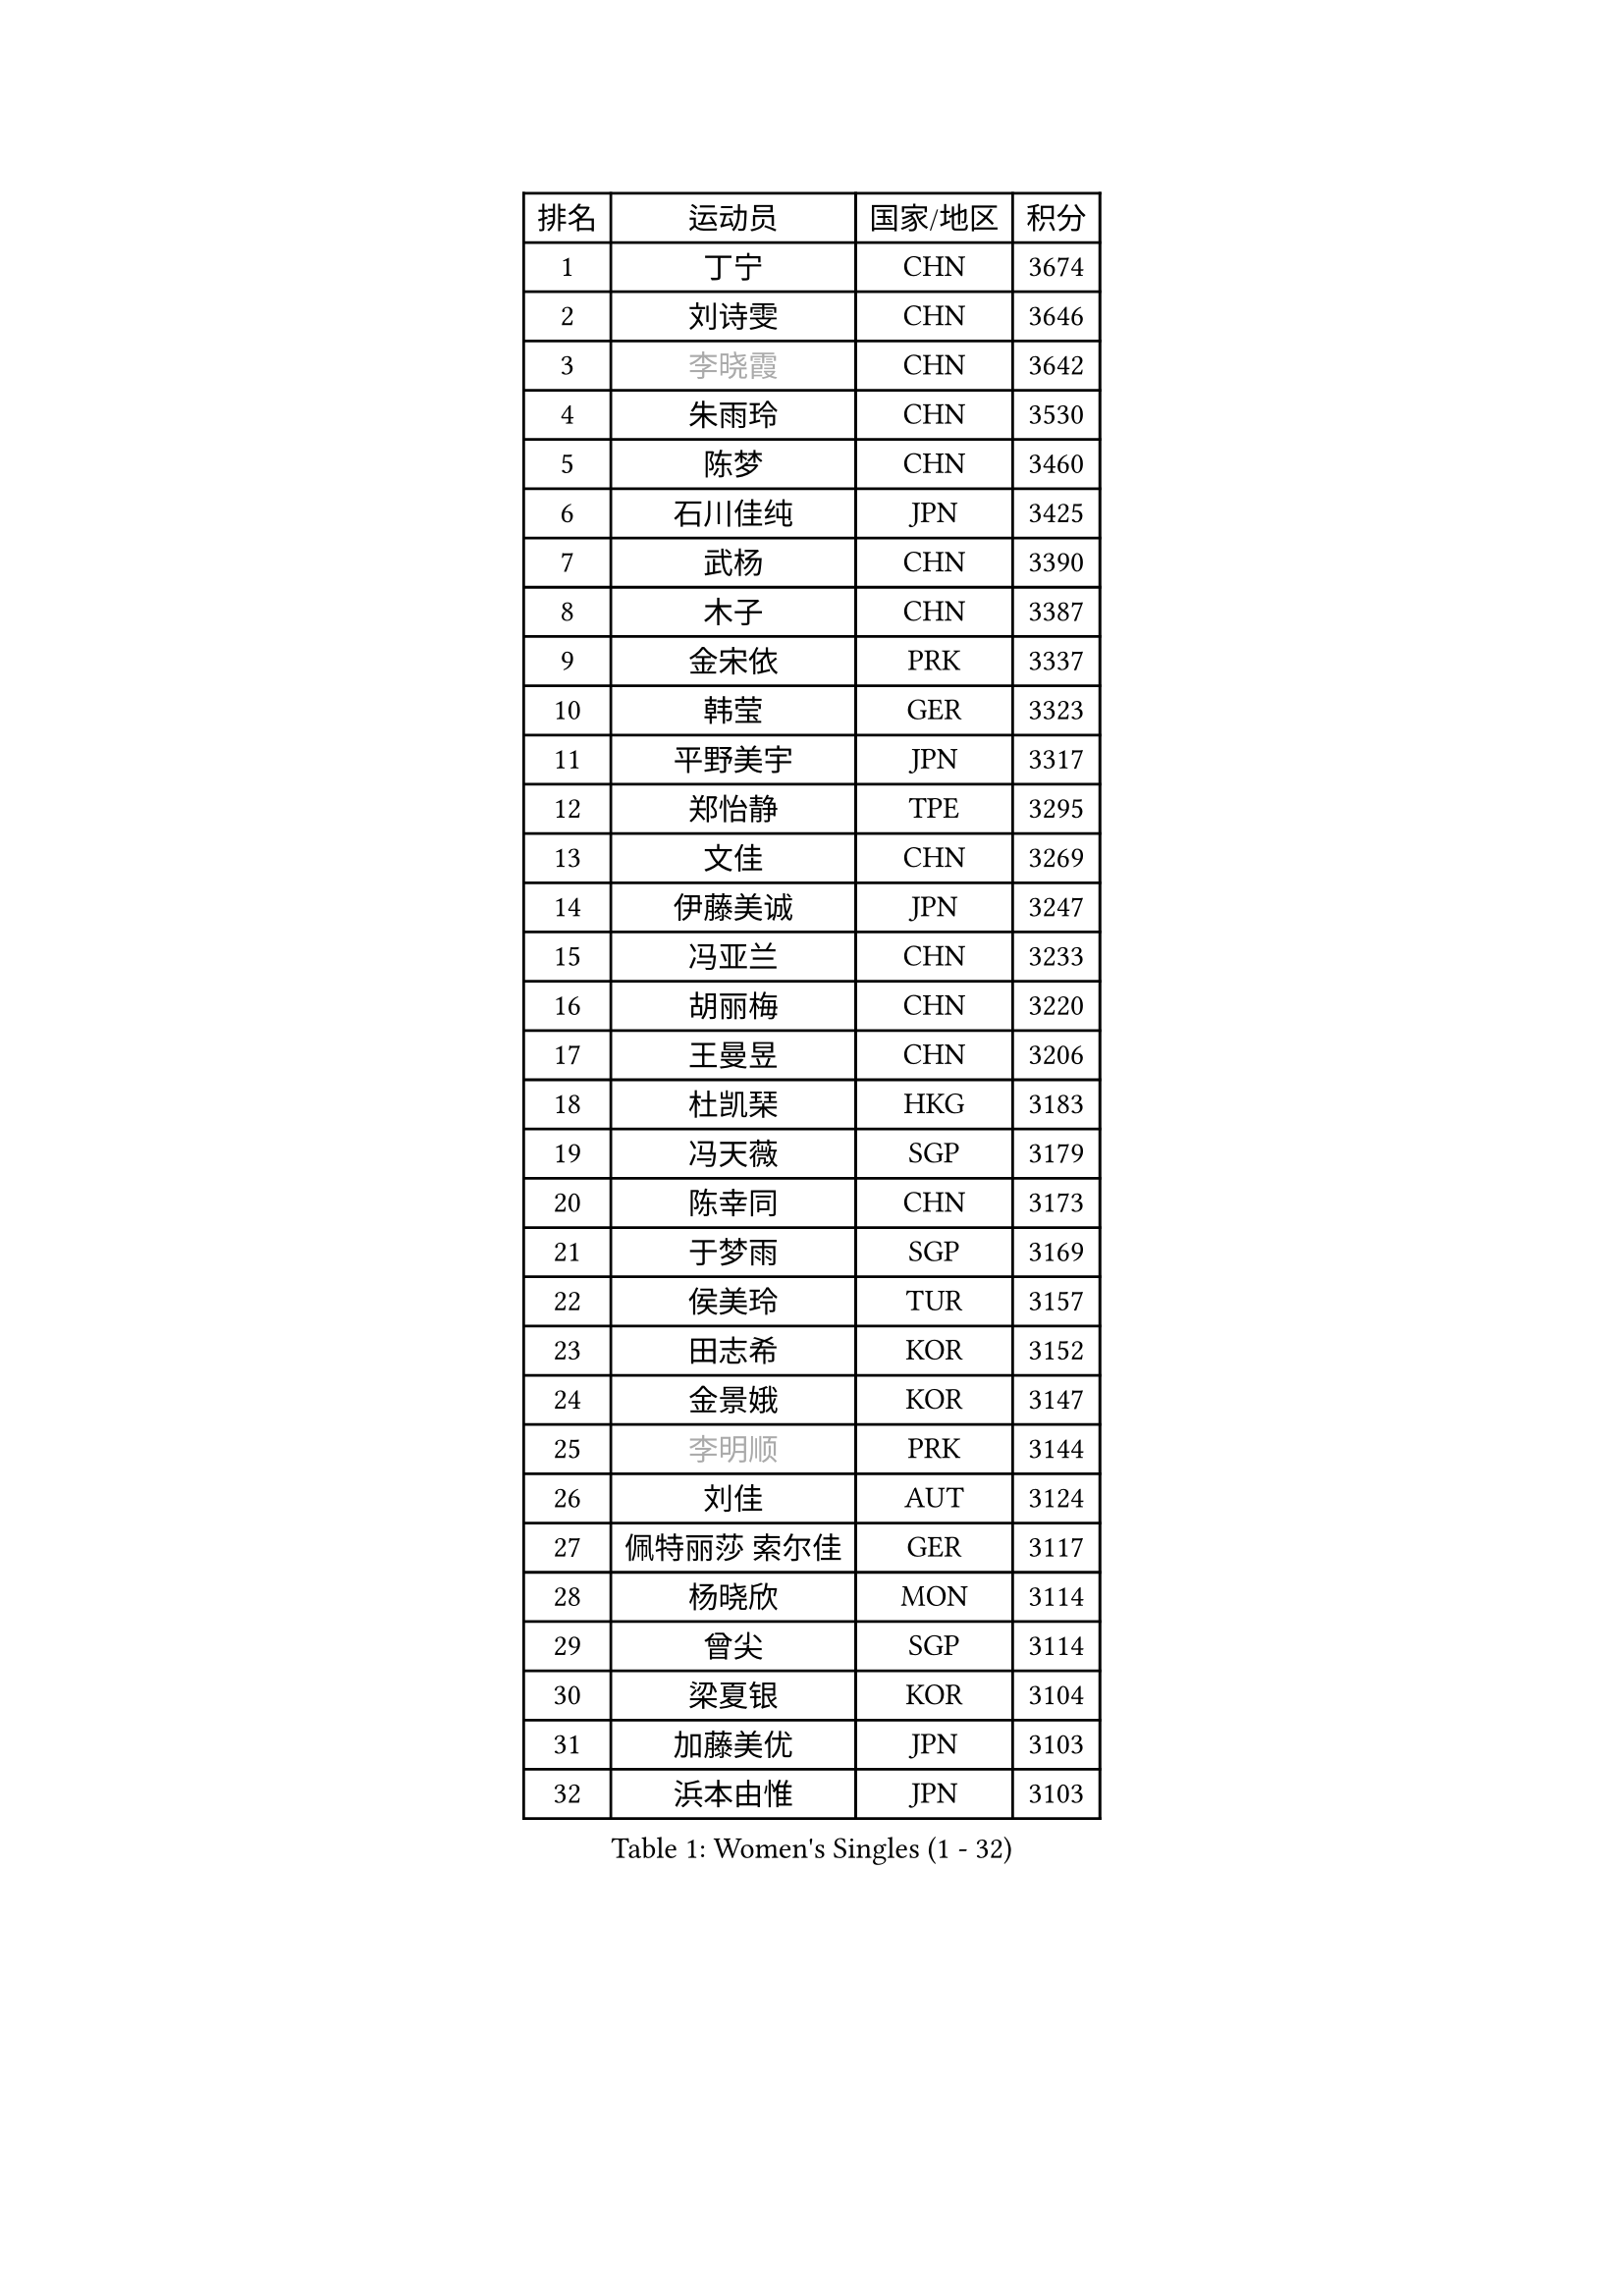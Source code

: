 
#set text(font: ("Courier New", "NSimSun"))
#figure(
  caption: "Women's Singles (1 - 32)",
    table(
      columns: 4,
      [排名], [运动员], [国家/地区], [积分],
      [1], [丁宁], [CHN], [3674],
      [2], [刘诗雯], [CHN], [3646],
      [3], [#text(gray, "李晓霞")], [CHN], [3642],
      [4], [朱雨玲], [CHN], [3530],
      [5], [陈梦], [CHN], [3460],
      [6], [石川佳纯], [JPN], [3425],
      [7], [武杨], [CHN], [3390],
      [8], [木子], [CHN], [3387],
      [9], [金宋依], [PRK], [3337],
      [10], [韩莹], [GER], [3323],
      [11], [平野美宇], [JPN], [3317],
      [12], [郑怡静], [TPE], [3295],
      [13], [文佳], [CHN], [3269],
      [14], [伊藤美诚], [JPN], [3247],
      [15], [冯亚兰], [CHN], [3233],
      [16], [胡丽梅], [CHN], [3220],
      [17], [王曼昱], [CHN], [3206],
      [18], [杜凯琹], [HKG], [3183],
      [19], [冯天薇], [SGP], [3179],
      [20], [陈幸同], [CHN], [3173],
      [21], [于梦雨], [SGP], [3169],
      [22], [侯美玲], [TUR], [3157],
      [23], [田志希], [KOR], [3152],
      [24], [金景娥], [KOR], [3147],
      [25], [#text(gray, "李明顺")], [PRK], [3144],
      [26], [刘佳], [AUT], [3124],
      [27], [佩特丽莎 索尔佳], [GER], [3117],
      [28], [杨晓欣], [MON], [3114],
      [29], [曾尖], [SGP], [3114],
      [30], [梁夏银], [KOR], [3104],
      [31], [加藤美优], [JPN], [3103],
      [32], [浜本由惟], [JPN], [3103],
    )
  )#pagebreak()

#set text(font: ("Courier New", "NSimSun"))
#figure(
  caption: "Women's Singles (33 - 64)",
    table(
      columns: 4,
      [排名], [运动员], [国家/地区], [积分],
      [33], [#text(gray, "福原爱")], [JPN], [3100],
      [34], [PARTYKA Natalia], [POL], [3097],
      [35], [早田希娜], [JPN], [3095],
      [36], [顾玉婷], [CHN], [3089],
      [37], [伊丽莎白 萨玛拉], [ROU], [3089],
      [38], [单晓娜], [GER], [3087],
      [39], [李洁], [NED], [3081],
      [40], [崔孝珠], [KOR], [3080],
      [41], [李晓丹], [CHN], [3079],
      [42], [车晓曦], [CHN], [3078],
      [43], [帖雅娜], [HKG], [3075],
      [44], [#text(gray, "石垣优香")], [JPN], [3073],
      [45], [李佼], [NED], [3069],
      [46], [WINTER Sabine], [GER], [3066],
      [47], [姜华珺], [HKG], [3064],
      [48], [#text(gray, "LI Xue")], [FRA], [3062],
      [49], [森樱], [JPN], [3061],
      [50], [倪夏莲], [LUX], [3058],
      [51], [李芬], [SWE], [3050],
      [52], [佐藤瞳], [JPN], [3049],
      [53], [森田美咲], [JPN], [3047],
      [54], [傅玉], [POR], [3040],
      [55], [#text(gray, "沈燕飞")], [ESP], [3040],
      [56], [EERLAND Britt], [NED], [3034],
      [57], [桥本帆乃香], [JPN], [3034],
      [58], [EKHOLM Matilda], [SWE], [3033],
      [59], [何卓佳], [CHN], [3024],
      [60], [RI Mi Gyong], [PRK], [3022],
      [61], [#text(gray, "IVANCAN Irene")], [GER], [3008],
      [62], [POTA Georgina], [HUN], [3004],
      [63], [徐孝元], [KOR], [3002],
      [64], [MATSUZAWA Marina], [JPN], [3001],
    )
  )#pagebreak()

#set text(font: ("Courier New", "NSimSun"))
#figure(
  caption: "Women's Singles (65 - 96)",
    table(
      columns: 4,
      [排名], [运动员], [国家/地区], [积分],
      [65], [李倩], [POL], [2998],
      [66], [刘高阳], [CHN], [2998],
      [67], [ZHOU Yihan], [SGP], [2994],
      [68], [SONG Maeum], [KOR], [2989],
      [69], [NG Wing Nam], [HKG], [2985],
      [70], [LANG Kristin], [GER], [2984],
      [71], [BILENKO Tetyana], [UKR], [2983],
      [72], [SHIOMI Maki], [JPN], [2966],
      [73], [MORIZONO Mizuki], [JPN], [2965],
      [74], [GU Ruochen], [CHN], [2961],
      [75], [妮娜 米特兰姆], [GER], [2957],
      [76], [李皓晴], [HKG], [2957],
      [77], [维多利亚 帕芙洛维奇], [BLR], [2956],
      [78], [索菲亚 波尔卡诺娃], [AUT], [2955],
      [79], [SOO Wai Yam Minnie], [HKG], [2953],
      [80], [李佳燚], [CHN], [2953],
      [81], [伯纳黛特 斯佐科斯], [ROU], [2942],
      [82], [KATO Kyoka], [JPN], [2940],
      [83], [刘斐], [CHN], [2939],
      [84], [MONTEIRO DODEAN Daniela], [ROU], [2938],
      [85], [SAWETTABUT Suthasini], [THA], [2936],
      [86], [VACENOVSKA Iveta], [CZE], [2932],
      [87], [陈思羽], [TPE], [2922],
      [88], [LIN Chia-Hui], [TPE], [2921],
      [89], [#text(gray, "吴佳多")], [GER], [2913],
      [90], [BALAZOVA Barbora], [SVK], [2913],
      [91], [SHENG Dandan], [CHN], [2909],
      [92], [#text(gray, "ABE Megumi")], [JPN], [2909],
      [93], [张蔷], [CHN], [2893],
      [94], [HUANG Yi-Hua], [TPE], [2892],
      [95], [KOMWONG Nanthana], [THA], [2892],
      [96], [SABITOVA Valentina], [RUS], [2887],
    )
  )#pagebreak()

#set text(font: ("Courier New", "NSimSun"))
#figure(
  caption: "Women's Singles (97 - 128)",
    table(
      columns: 4,
      [排名], [运动员], [国家/地区], [积分],
      [97], [MAEDA Miyu], [JPN], [2883],
      [98], [阿德里安娜 迪亚兹], [PUR], [2881],
      [99], [张默], [CAN], [2881],
      [100], [#text(gray, "FEHER Gabriela")], [SRB], [2881],
      [101], [MIKHAILOVA Polina], [RUS], [2880],
      [102], [YOON Hyobin], [KOR], [2877],
      [103], [HAPONOVA Hanna], [UKR], [2876],
      [104], [长崎美柚], [JPN], [2875],
      [105], [PESOTSKA Margaryta], [UKR], [2870],
      [106], [LIU Xi], [CHN], [2870],
      [107], [BATRA Manika], [IND], [2868],
      [108], [#text(gray, "LOVAS Petra")], [HUN], [2866],
      [109], [芝田沙季], [JPN], [2862],
      [110], [#text(gray, "KIM Hye Song")], [PRK], [2859],
      [111], [GRZYBOWSKA-FRANC Katarzyna], [POL], [2857],
      [112], [CHOI Moonyoung], [KOR], [2852],
      [113], [NOSKOVA Yana], [RUS], [2852],
      [114], [李时温], [KOR], [2852],
      [115], [STEFANSKA Kinga], [POL], [2851],
      [116], [CHA Hyo Sim], [PRK], [2848],
      [117], [LEE Yearam], [KOR], [2843],
      [118], [PROKHOROVA Yulia], [RUS], [2837],
      [119], [MAK Tze Wing], [HKG], [2836],
      [120], [CIOBANU Irina], [ROU], [2835],
      [121], [SOLJA Amelie], [AUT], [2833],
      [122], [SO Eka], [JPN], [2830],
      [123], [#text(gray, "PARK Youngsook")], [KOR], [2825],
      [124], [JUNG Yumi], [KOR], [2819],
      [125], [KHETKHUAN Tamolwan], [THA], [2817],
      [126], [KUMAHARA Luca], [BRA], [2814],
      [127], [LIN Ye], [SGP], [2812],
      [128], [#text(gray, "TASHIRO Saki")], [JPN], [2810],
    )
  )